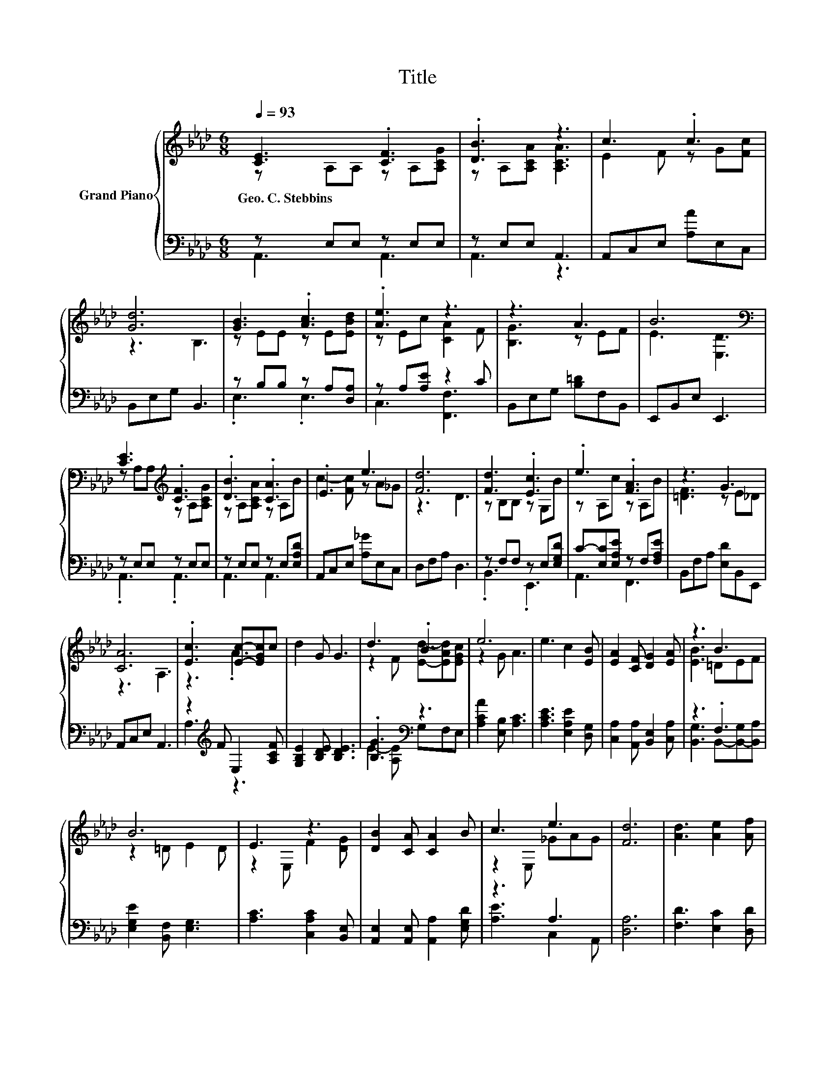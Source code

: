 X:1
T:Title
%%score { ( 1 2 ) | ( 3 4 ) }
L:1/8
Q:1/4=93
M:6/8
K:Ab
V:1 treble nm="Grand Piano"
V:2 treble 
V:3 bass 
V:4 bass 
V:1
 [CE]3 .[CF]3 | .[DB]3 z3 | c3 .c3 | [Gd]6 | [GB]3 .[Ac]3 | .[Ae]3 z3 | z3 A3 | B6[K:bass] | %8
w: Geo.~C.~Stebbins *||||||||
 [CE]3[K:treble] .[CF]3 | .[DB]3 .[CA]3 | .E3 e3 | [Fd]6 | [Fd]3 .[Ec]3 | .e3 .[FA]3 | z3 G3 | %15
w: |||||||
 [CA]6 | .[Ec]3 [Ec]-[EGc]c | d2 G G3 | d3 .B3 | e6 | e3 c2 [EB] | [EA]2 [CF] [DG]2 [EA] | z3 B3 | %23
w: ||||||||
 B6 | E3 z3 | [DB]2 [CA] [CA]2 B | c3 e3 | [Fd]6 | [Ad]3 [Ae]2 [Af] | %29
w: ||||||
[M:13/16] [Ae]3/2 z [_Gc][Fd]-<[Fd][=DF][Q:1/4=90][Q:1/4=87][Q:1/4=84][Q:1/4=81][Q:1/4=78][Q:1/4=76][Q:1/4=73] | %30
w: |
[M:3/4] z2 z G3 | A6 |] %32
w: ||
V:2
 z A,A, z A,[A,CG] | z A,[A,CA] [A,CA]3 | E2 F z G[Fc] | z3 B,3 | z EE z E[EBd] | z Ec [CA]2 F | %6
 [B,G]3 z EF | E3[K:bass] [E,D]3 | z A,A,[K:treble] z A,[A,CG] | z A,[A,CA] z A,B | %10
 c2- [Fc] z A_G | z3 D3 | z B,B, z G,B | z A,c z A,B | [=DF]3 z E_D | z3 A,3 | z3 .A3 | x6 | %18
 z2 F [Ed]-[EAd][EGc] | z2 G A3 | x6 | x6 | [EB]3 =DEF | z2 =D E2 D | z2 E, F2 [DG] | x6 | %26
 z2 E, _GAG | x6 | x6 |[M:13/16] x13/2 |[M:3/4] A4 ED | [A,C]2 D C3 |] %32
V:3
 z E,E, z E,E, | z E,E, A,,3 | A,,C,E, [A,A]E,C, | B,,E,G, B,,3 | z B,B, z A,[D,A,] | %5
 z A,[A,E] z2 C | B,,E,G, [B,=D]F,B,, | E,,B,,E, E,,3 | z E,E, z E,E, | z E,E, z E,[E,A,D] | %10
 A,,C,E, [A,_G]E,C, | D,F,A, D,3 | z F,F, z E,[E,G,D] | C-[E,C][E,A,E] z F,[F,A,E] | %14
 B,,F,A, [E,D]B,,E,, | A,,C,E, A,,3 | z2[K:treble] F E,2 [A,CF] | [G,B,E]2 [B,DE] [B,DE]3 | %18
 .[B,G]3[K:bass] z3 | [A,CA]2 [E,B,] [A,C]3 | [A,CE]3 [E,A,E]2 [D,G,] | %21
 [C,A,]2 [A,,A,] [B,,E,]2 [C,A,] | z3 .F,3 | [E,G,E]2 [B,,F,] [E,G,]3 | [A,C]3 [C,A,C]2 [B,,E,] | %25
 [A,,E,]2 [A,,E,] [A,,A,]2 [E,G,D] | z3 A,3 | [D,A,]6 | [F,D]3 [E,C]2 [D,D] | %29
[M:13/16] [C,A,]3/2 z [A,,A,][D,A,]-<[D,A,][B,,B,] |[M:3/4] [E,CE]3 [B,D] CB, | z2 F, E,3 |] %32
V:4
 A,,3 A,,3 | A,,3 z3 | x6 | x6 | .E,3 .E,3 | C,3 [F,,F,]3 | x6 | x6 | .A,,3 .A,,3 | A,,3 A,,3 | %10
 x6 | x6 | .B,,3 .E,,3 | A,,3 F,,3 | x6 | x6 | A,3[K:treble] z3 | x6 | E2- [A,E][K:bass] G,F,E, | %19
 x6 | x6 | x6 | [B,,G,]3 B,,-[B,,-G,][B,,A,] | x6 | x6 | x6 | [A,E]3 C,2 A,, | x6 | x6 | %29
[M:13/16] x13/2 |[M:3/4] z2 z E,3 | A,,6 |] %32

